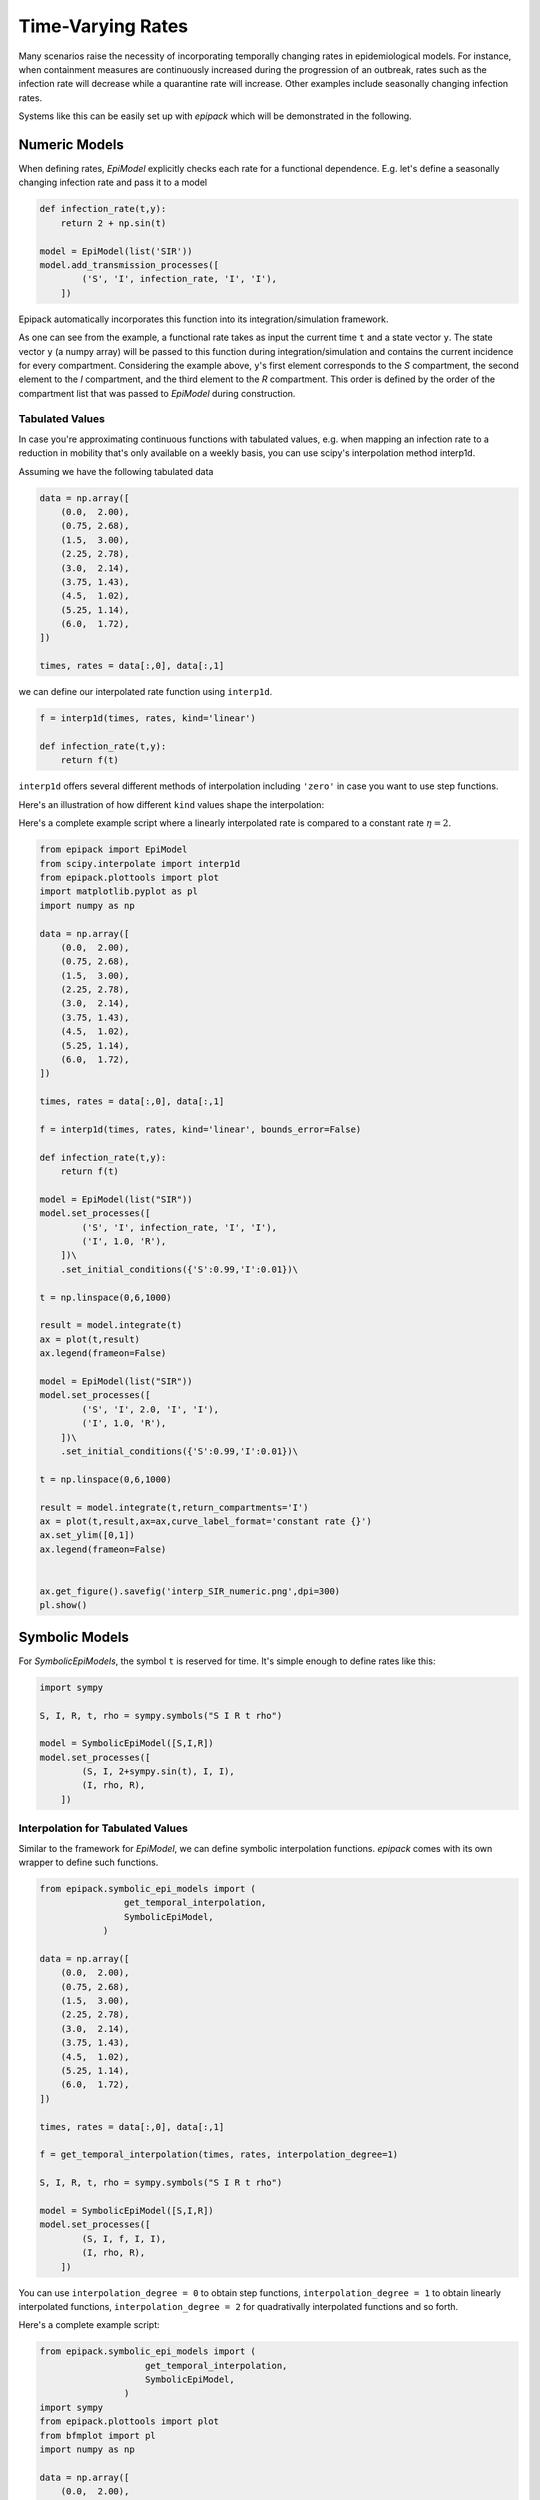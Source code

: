 Time-Varying Rates
==================

Many scenarios raise the necessity of incorporating 
temporally changing rates in epidemiological models.
For instance, when containment measures are continuously increased
during the progression of an outbreak, rates such 
as the infection rate will decrease while a quarantine
rate will increase. Other examples include seasonally
changing infection rates.

Systems like this can be easily set up with `epipack`
which will be demonstrated in the following.

Numeric Models
--------------

When defining rates, `EpiModel` explicitly checks 
each rate for a functional dependence. E.g. let's
define a seasonally changing infection rate
and pass it to a model

.. code:: python

    def infection_rate(t,y):
        return 2 + np.sin(t)

    model = EpiModel(list('SIR'))
    model.add_transmission_processes([
            ('S', 'I', infection_rate, 'I', 'I'),
        ])

Epipack automatically incorporates this function
into its integration/simulation framework.

As one can see from the example, a functional rate
takes as input the current time ``t`` and 
a state vector ``y``. The state vector ``y`` (a numpy
array) will be passed to this function during
integration/simulation and contains the current
incidence for every compartment. Considering the example
above, ``y``'s first element corresponds to the `S` compartment,
the second element to the `I` compartment, and the third element
to the `R` compartment. This order is defined by the order 
of the compartment list that was passed to `EpiModel` during
construction.

Tabulated Values
~~~~~~~~~~~~~~~~

In case you're approximating continuous functions with tabulated
values, e.g. when mapping an infection rate to a reduction
in mobility that's only available on a weekly basis, you
can use scipy's interpolation method interp1d.

Assuming we have the following tabulated data

.. code:: python

    data = np.array([
        (0.0,  2.00),
        (0.75, 2.68),
        (1.5,  3.00),
        (2.25, 2.78),
        (3.0,  2.14),
        (3.75, 1.43),
        (4.5,  1.02),
        (5.25, 1.14),
        (6.0,  1.72),
    ])

    times, rates = data[:,0], data[:,1]

we can define our interpolated rate function using ``interp1d``.

.. code:: python

    f = interp1d(times, rates, kind='linear')

    def infection_rate(t,y):
        return f(t)

``interp1d`` offers several different methods of interpolation
including ``'zero'`` in case you want to use step functions.

Here's an illustration of how different ``kind`` values
shape the interpolation:

.. image:: time_var_media/interp1d.png
    :width: 70%

Here's a complete example script where a
linearly interpolated rate is compared
to a constant rate :math:`\eta = 2`.

.. code:: python

    from epipack import EpiModel
    from scipy.interpolate import interp1d
    from epipack.plottools import plot
    import matplotlib.pyplot as pl
    import numpy as np

    data = np.array([
        (0.0,  2.00),
        (0.75, 2.68),
        (1.5,  3.00),
        (2.25, 2.78),
        (3.0,  2.14),
        (3.75, 1.43),
        (4.5,  1.02),
        (5.25, 1.14),
        (6.0,  1.72),
    ])

    times, rates = data[:,0], data[:,1]

    f = interp1d(times, rates, kind='linear', bounds_error=False)

    def infection_rate(t,y):
        return f(t)

    model = EpiModel(list("SIR"))
    model.set_processes([
            ('S', 'I', infection_rate, 'I', 'I'),
            ('I', 1.0, 'R'),
        ])\
        .set_initial_conditions({'S':0.99,'I':0.01})\

    t = np.linspace(0,6,1000)

    result = model.integrate(t)
    ax = plot(t,result)
    ax.legend(frameon=False)

    model = EpiModel(list("SIR"))
    model.set_processes([
            ('S', 'I', 2.0, 'I', 'I'),
            ('I', 1.0, 'R'),
        ])\
        .set_initial_conditions({'S':0.99,'I':0.01})\

    t = np.linspace(0,6,1000)

    result = model.integrate(t,return_compartments='I')
    ax = plot(t,result,ax=ax,curve_label_format='constant rate {}')
    ax.set_ylim([0,1])
    ax.legend(frameon=False)


    ax.get_figure().savefig('interp_SIR_numeric.png',dpi=300)
    pl.show()

        
.. image:: time_var_media/interp_SIR_numeric.png
    :width: 100%

Symbolic Models
---------------

For `SymbolicEpiModels`, the symbol ``t`` is reserved for time.
It's simple enough to define rates like this:

.. code:: python

    import sympy
    
    S, I, R, t, rho = sympy.symbols("S I R t rho")

    model = SymbolicEpiModel([S,I,R])
    model.set_processes([
            (S, I, 2+sympy.sin(t), I, I),
            (I, rho, R),
        ])



Interpolation for Tabulated Values
~~~~~~~~~~~~~~~~~~~~~~~~~~~~~~~~~~

Similar to the framework for `EpiModel`, we can define symbolic
interpolation functions. `epipack` comes with its own 
wrapper to define such functions.

.. code:: python

    from epipack.symbolic_epi_models import (
                    get_temporal_interpolation, 
                    SymbolicEpiModel,
                )

    data = np.array([
        (0.0,  2.00),
        (0.75, 2.68),
        (1.5,  3.00),
        (2.25, 2.78),
        (3.0,  2.14),
        (3.75, 1.43),
        (4.5,  1.02),
        (5.25, 1.14),
        (6.0,  1.72),
    ])

    times, rates = data[:,0], data[:,1]

    f = get_temporal_interpolation(times, rates, interpolation_degree=1)

    S, I, R, t, rho = sympy.symbols("S I R t rho")

    model = SymbolicEpiModel([S,I,R])
    model.set_processes([
            (S, I, f, I, I),
            (I, rho, R),
        ])

You can use ``interpolation_degree = 0`` to obtain step functions,
``interpolation_degree = 1`` to obtain linearly interpolated functions,
``interpolation_degree = 2`` for quadrativally interpolated functions
and so forth.

Here's a complete example script:

.. code:: python
    
    from epipack.symbolic_epi_models import (
                        get_temporal_interpolation, 
                        SymbolicEpiModel,
                    )
    import sympy
    from epipack.plottools import plot
    from bfmplot import pl
    import numpy as np

    data = np.array([
        (0.0,  2.00),
        (0.75, 2.68),
        (1.5,  3.00),
        (2.25, 2.78),
        (3.0,  2.14),
        (3.75, 1.43),
        (4.5,  1.02),
        (5.25, 1.14),
        (6.0,  1.72),
    ])

    times, rates = data[:,0], data[:,1]

    f = get_temporal_interpolation(times, rates, interpolation_degree=1)

    S, I, R, t, rho = sympy.symbols("S I R t rho")

    model = SymbolicEpiModel([S,I,R])
    model.set_processes([
            (S, I, f, I, I),
            (I, rho, R),
        ])\
        .set_initial_conditions({S:0.99,I:0.01})\
        .set_parameter_values({rho:1})

    t = np.linspace(0,6,1000)

    result = model.integrate(t)
    ax = plot(t,result)
    ax.legend()
    ax.get_figure().savefig('interp_SIR_symbolic.png',dpi=300)
    pl.show()

.. image:: time_var_media/interp_SIR_symbolic.png
    :width: 100%

